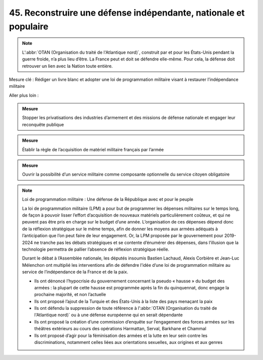 45. Reconstruire une défense indépendante, nationale et populaire
-------------------------------------------------------------

.. note:: L’:abbr:`OTAN (Organisation du traité de l'Atlantique nord)`, construit par et pour les États-Unis pendant la guerre froide, n’a plus lieu d’être. La France peut et doit se défendre elle-même. Pour cela, la défense doit retrouver un lien avec la Nation toute entière.

Mesure clé : Rédiger un livre blanc et adopter une loi de programmation militaire visant à restaurer l’indépendance militaire

Aller plus loin :

.. admonition:: Mesure

   Stopper les privatisations des industries d’armement et des missions de défense nationale et engager leur reconquête publique

.. admonition:: Mesure

   Établir la règle de l’acquisition de matériel militaire français par l’armée

.. admonition:: Mesure

   Ouvrir la possibilité d’un service militaire comme composante optionnelle du service citoyen obligatoire

.. note:: Loi de programmation militaire : Une défense de la République avec et pour le peuple

   La loi de programmation militaire (LPM) a pour but de programmer les dépenses militaires sur le temps long, de façon à pouvoir lisser l’effort d’acquisition de nouveaux matériels particulièrement coûteux, et qui ne peuvent pas être pris en charge sur le budget d’une année. L’organisation de ces dépenses dépend donc de la réflexion stratégique sur le même temps, afin de donner les moyens aux armées adéquats à l’anticipation que l’on peut faire de leur engagement. Or, la LPM proposée par le gouvernement pour 2019-2024 ne tranche pas les débats stratégiques et se contente d’énumérer des dépenses, dans l’illusion que la technologie permettra de pallier l’absence de réflexion stratégique réelle.

   Durant le débat à l’Assemblée nationale, les députés insoumis Bastien Lachaud, Alexis Corbière et Jean-Luc Mélenchon ont multiplié les interventions afin de défendre l’idée d’une loi de programmation militaire au service de l’indépendance de la France et de la paix.

   - Ils ont dénoncé l’hypocrisie du gouvernement concernant la pseudo « hausse » du budget des armées : la plupart de cette hausse est programmée après la fin du quinquennat, donc engage la prochaine majorité, et non l’actuelle
   - Ils ont proposé l’ajout de la Turquie et des États-Unis à la liste des pays menaçant la paix
   - Ils ont défendu la suppression de toute référence à l’:abbr:`OTAN (Organisation du traité de l'Atlantique nord)` ou à une défense européenne qui en serait dépendante
   - Ils ont proposé la création d’une commission d’enquête sur l’engagement des forces armées sur les théâtres extérieurs au cours des opérations Harmattan, Serval, Barkhane et Chammal
   - Ils ont proposé d’agir pour la féminisation des armées et la lutte en leur sein contre les discriminations, notamment celles liées aux orientations sexuelles, aux origines et aux genres
